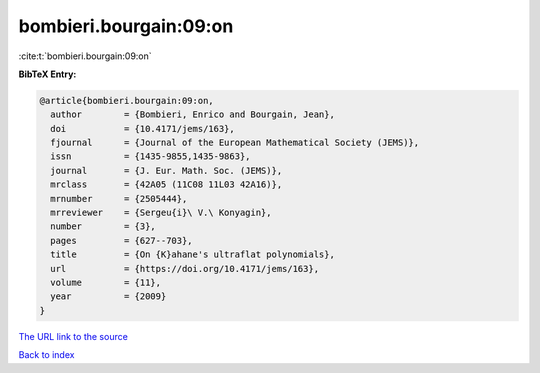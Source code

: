 bombieri.bourgain:09:on
=======================

:cite:t:`bombieri.bourgain:09:on`

**BibTeX Entry:**

.. code-block:: bibtex

   @article{bombieri.bourgain:09:on,
     author        = {Bombieri, Enrico and Bourgain, Jean},
     doi           = {10.4171/jems/163},
     fjournal      = {Journal of the European Mathematical Society (JEMS)},
     issn          = {1435-9855,1435-9863},
     journal       = {J. Eur. Math. Soc. (JEMS)},
     mrclass       = {42A05 (11C08 11L03 42A16)},
     mrnumber      = {2505444},
     mrreviewer    = {Sergeu{i}\ V.\ Konyagin},
     number        = {3},
     pages         = {627--703},
     title         = {On {K}ahane's ultraflat polynomials},
     url           = {https://doi.org/10.4171/jems/163},
     volume        = {11},
     year          = {2009}
   }
`The URL link to the source <https://doi.org/10.4171/jems/163>`_


`Back to index <../By-Cite-Keys.html>`_
